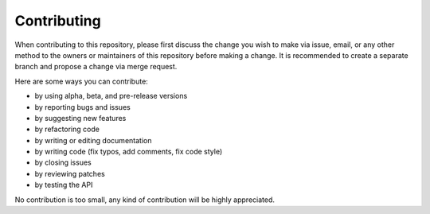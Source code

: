 ============
Contributing
============

When contributing to this repository, please first discuss the change you wish
to make via issue, email, or any other method to the owners or maintainers of
this repository before making a change. It is recommended to create a separate
branch and propose a change via merge request.

Here are some ways you can contribute:

* by using alpha, beta, and pre-release versions
* by reporting bugs and issues
* by suggesting new features
* by refactoring code
* by writing or editing documentation
* by writing code (fix typos, add comments, fix code style)
* by closing issues
* by reviewing patches
* by testing the API

No contribution is too small, any kind of contribution will be highly
appreciated.
